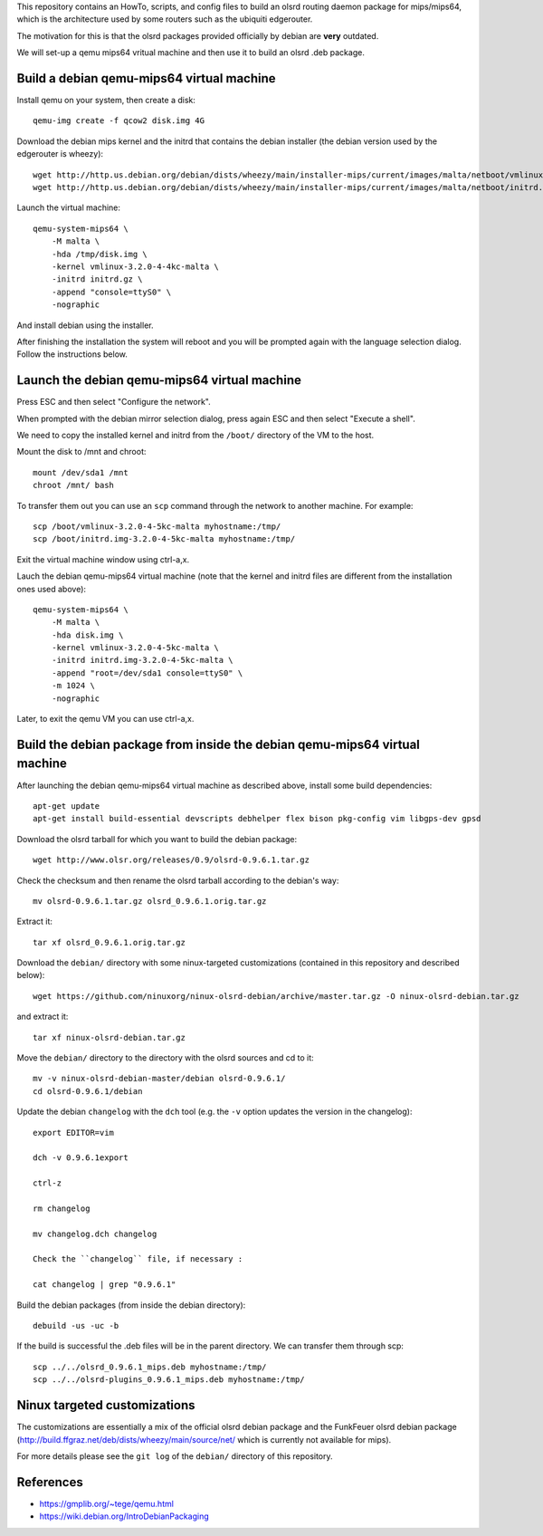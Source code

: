 This repository contains an HowTo, scripts, and config files to build an olsrd routing daemon package for mips/mips64, which is the architecture used by some routers such as the ubiquiti edgerouter.

The motivation for this is that the olsrd packages provided officially by debian are **very** outdated.

We will set-up a qemu mips64 vritual machine and then use it to build an olsrd .deb package.


Build a debian qemu-mips64 virtual machine
------------------------------------------

Install qemu on your system, then create a disk::

    qemu-img create -f qcow2 disk.img 4G

Download the debian mips kernel and the initrd that contains the debian installer (the debian version used by the edgerouter is wheezy)::

    wget http://http.us.debian.org/debian/dists/wheezy/main/installer-mips/current/images/malta/netboot/vmlinux-3.2.0-4-4kc-malta
    wget http://http.us.debian.org/debian/dists/wheezy/main/installer-mips/current/images/malta/netboot/initrd.gz

Launch the virtual machine::

    qemu-system-mips64 \
        -M malta \
        -hda /tmp/disk.img \
        -kernel vmlinux-3.2.0-4-4kc-malta \
        -initrd initrd.gz \
        -append "console=ttyS0" \
        -nographic 

And install debian using the installer.

After finishing the installation the system will reboot and you will be prompted again with the language selection dialog. Follow the instructions below. 


Launch the debian qemu-mips64 virtual machine
---------------------------------------------

Press ESC and then select "Configure the network".

When prompted with the debian mirror selection dialog, press again ESC and then select "Execute a shell".

We need to copy the installed kernel and initrd from the ``/boot/`` directory of the VM to the host.

Mount the disk to /mnt and chroot::

    mount /dev/sda1 /mnt
    chroot /mnt/ bash

To transfer them out you can use an ``scp`` command through the network to another machine. For example::

    scp /boot/vmlinux-3.2.0-4-5kc-malta myhostname:/tmp/
    scp /boot/initrd.img-3.2.0-4-5kc-malta myhostname:/tmp/

Exit the virtual machine window using ctrl-a,x.

Lauch the debian qemu-mips64 virtual machine (note that the kernel and initrd files are different from the installation ones used above)::

    qemu-system-mips64 \
        -M malta \
        -hda disk.img \
        -kernel vmlinux-3.2.0-4-5kc-malta \
        -initrd initrd.img-3.2.0-4-5kc-malta \
        -append "root=/dev/sda1 console=ttyS0" \
        -m 1024 \
        -nographic 


Later, to exit the qemu VM you can use ctrl-a,x.

Build the debian package from inside the debian qemu-mips64 virtual machine
---------------------------------------------------------------------------

After launching the debian qemu-mips64 virtual machine as described above, install some build dependencies::

   apt-get update
   apt-get install build-essential devscripts debhelper flex bison pkg-config vim libgps-dev gpsd
  
Download the olsrd tarball for which you want to build the debian package::

   wget http://www.olsr.org/releases/0.9/olsrd-0.9.6.1.tar.gz
  
Check the checksum and then rename the olsrd tarball according to the debian's way::

   mv olsrd-0.9.6.1.tar.gz olsrd_0.9.6.1.orig.tar.gz
   
Extract it::

   tar xf olsrd_0.9.6.1.orig.tar.gz
  
Download the ``debian/`` directory with some ninux-targeted customizations (contained in this repository and described below)::

   wget https://github.com/ninuxorg/ninux-olsrd-debian/archive/master.tar.gz -O ninux-olsrd-debian.tar.gz

and extract it::

   tar xf ninux-olsrd-debian.tar.gz
  
Move the ``debian/`` directory to the directory with the olsrd sources and cd to it::

   mv -v ninux-olsrd-debian-master/debian olsrd-0.9.6.1/
   cd olsrd-0.9.6.1/debian
  
Update the debian ``changelog`` with the ``dch`` tool (e.g. the ``-v`` option updates the version in the changelog)::
  
   export EDITOR=vim
   
   dch -v 0.9.6.1export

   ctrl-z
    
   rm changelog 
   
   mv changelog.dch changelog
   
   Check the ``changelog`` file, if necessary :

   cat changelog | grep "0.9.6.1"
  
Build the debian packages (from inside the debian directory)::

   debuild -us -uc -b

If the build is successful the .deb files will be in the parent directory.
We can transfer them through scp::

   scp ../../olsrd_0.9.6.1_mips.deb myhostname:/tmp/
   scp ../../olsrd-plugins_0.9.6.1_mips.deb myhostname:/tmp/


Ninux targeted customizations
-----------------------------
The customizations are essentially a mix of the official olsrd debian package and the FunkFeuer olsrd debian package (http://build.ffgraz.net/deb/dists/wheezy/main/source/net/ which is currently not available for mips).

For more details please see the ``git log`` of the ``debian/`` directory of this repository.


References
----------

- https://gmplib.org/~tege/qemu.html
- https://wiki.debian.org/IntroDebianPackaging

